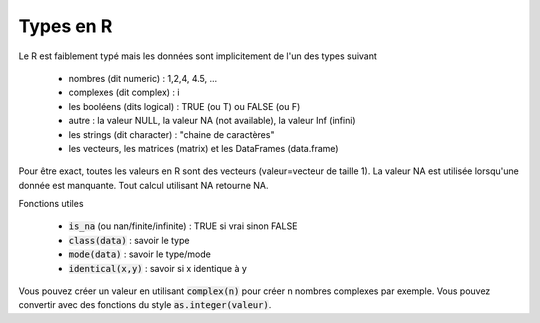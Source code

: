 ==============
Types en R
==============

Le R est faiblement typé mais les données sont implicitement
de l'un des types suivant

	* nombres (dit numeric) : 1,2,4, 4.5, ...
	* complexes (dit complex) : i
	* les booléens (dits logical) : TRUE (ou T) ou FALSE (ou F)
	* autre : la valeur NULL, la valeur NA (not available), la valeur Inf (infini)
	* les strings (dit character) : "chaine de caractères"
	* les vecteurs, les matrices (matrix) et les DataFrames (data.frame)

Pour être exact, toutes les valeurs en R sont des vecteurs (valeur=vecteur de taille 1).
La valeur NA est utilisée lorsqu'une donnée est manquante. Tout calcul utilisant
NA retourne NA.

Fonctions utiles

	* :code:`is_na` (ou nan/finite/infinite) : TRUE si vrai sinon FALSE
	* :code:`class(data)` : savoir le type
	* :code:`mode(data)` : savoir le type/mode
	* :code:`identical(x,y)` : savoir si x identique à y

Vous pouvez créer un valeur en utilisant :code:`complex(n)` pour créer
n nombres complexes par exemple. Vous pouvez convertir
avec des fonctions du style :code:`as.integer(valeur)`.